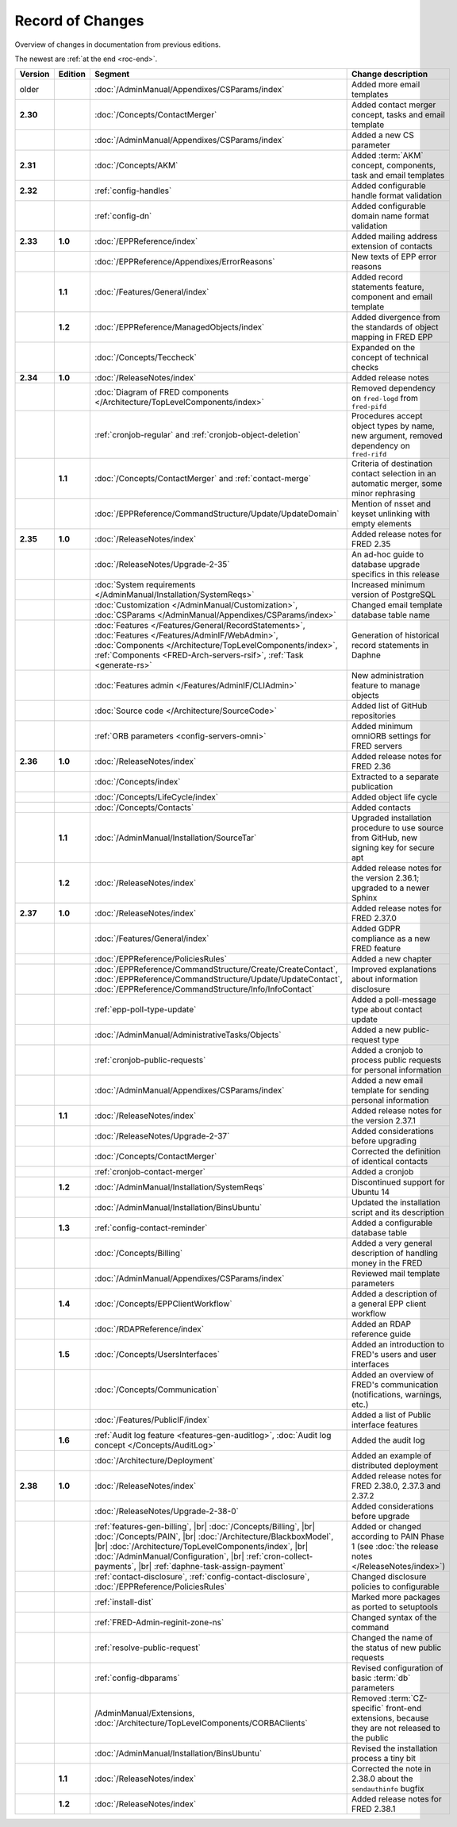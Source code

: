 


Record of Changes
=================

Overview of changes in documentation from previous editions.

The newest are :ref:`at the end <roc-end>`.

.. tabularcolumns:: |p{0.075\textwidth}|p{0.075\textwidth}|p{0.25\textwidth}|p{0.575\textwidth}|

.. list-table::
   :header-rows: 1
   :widths: 8, 8, 26, 58

   * - Version
     - Edition
     - Segment
     - Change description
   * - older
     -
     - :doc:`/AdminManual/Appendixes/CSParams/index`
     - Added more email templates
   * - **2.30**
     -
     - :doc:`/Concepts/ContactMerger`
     - Added contact merger concept, tasks and email template
   * -
     -
     - :doc:`/AdminManual/Appendixes/CSParams/index`
     - Added a new CS parameter
   * - **2.31**
     -
     - :doc:`/Concepts/AKM`
     - Added :term:`AKM` concept, components, task and email templates
   * - **2.32**
     -
     - :ref:`config-handles`
     - Added configurable handle format validation
   * -
     -
     - :ref:`config-dn`
     - Added configurable domain name format validation
   * - **2.33**
     - **1.0**
     - :doc:`/EPPReference/index`
     - Added mailing address extension of contacts
   * -
     -
     - :doc:`/EPPReference/Appendixes/ErrorReasons`
     - New texts of EPP error reasons
   * -
     - **1.1**
     - :doc:`/Features/General/index`
     - Added record statements feature, component and email template
   * -
     - **1.2**
     - :doc:`/EPPReference/ManagedObjects/index`
     - Added divergence from the standards of object mapping in FRED EPP
   * -
     -
     - :doc:`/Concepts/Teccheck`
     - Expanded on the concept of technical checks
   * - **2.34**
     - **1.0**
     - :doc:`/ReleaseNotes/index`
     - Added release notes
   * -
     -
     - :doc:`Diagram of FRED components </Architecture/TopLevelComponents/index>`
     - Removed dependency on ``fred-logd`` from ``fred-pifd``
   * -
     -
     - :ref:`cronjob-regular` and :ref:`cronjob-object-deletion`
     - Procedures accept object types by name, new argument, removed dependency on ``fred-rifd``
   * -
     - **1.1**
     - :doc:`/Concepts/ContactMerger` and :ref:`contact-merge`
     - Criteria of destination contact selection in an automatic merger, some minor rephrasing
   * -
     -
     - :doc:`/EPPReference/CommandStructure/Update/UpdateDomain`
     - Mention of nsset and keyset unlinking with empty elements
   * - **2.35**
     - **1.0**
     - :doc:`/ReleaseNotes/index`
     - Added release notes for FRED 2.35
   * -
     -
     - :doc:`/ReleaseNotes/Upgrade-2-35`
     - An ad-hoc guide to database upgrade specifics in this release
   * -
     -
     - :doc:`System requirements </AdminManual/Installation/SystemReqs>`
     - Increased minimum version of PostgreSQL
   * -
     -
     - :doc:`Customization </AdminManual/Customization>`,
       :doc:`CSParams </AdminManual/Appendixes/CSParams/index>`
     - Changed email template database table name
   * -
     -
     - :doc:`Features </Features/General/RecordStatements>`,
       :doc:`Features </Features/AdminIF/WebAdmin>`,
       :doc:`Components </Architecture/TopLevelComponents/index>`,
       :ref:`Components <FRED-Arch-servers-rsif>`,
       :ref:`Task <generate-rs>`
     - Generation of historical record statements in Daphne
   * -
     -
     - :doc:`Features admin </Features/AdminIF/CLIAdmin>`
     - New administration feature to manage objects
   * -
     -
     - :doc:`Source code </Architecture/SourceCode>`
     - Added list of GitHub repositories
   * -
     -
     - :ref:`ORB parameters <config-servers-omni>`
     - Added minimum omniORB settings for FRED servers
   * - **2.36**
     - **1.0**
     - :doc:`/ReleaseNotes/index`
     - Added release notes for FRED 2.36
   * -
     -
     - :doc:`/Concepts/index`
     - Extracted to a separate publication
   * -
     -
     - :doc:`/Concepts/LifeCycle/index`
     - Added object life cycle
   * -
     -
     - :doc:`/Concepts/Contacts`
     - Added contacts
   * -
     - **1.1**
     - :doc:`/AdminManual/Installation/SourceTar`
     - Upgraded installation procedure to use source from GitHub,
       new signing key for secure apt
   * -
     - **1.2**
     - :doc:`/ReleaseNotes/index`
     - Added release notes for the version 2.36.1; upgraded to a newer Sphinx
   * - **2.37**
     - **1.0**
     - :doc:`/ReleaseNotes/index`
     - Added release notes for FRED 2.37.0
   * -
     -
     - :doc:`/Features/General/index`
     - Added GDPR compliance as a new FRED feature
   * -
     -
     - :doc:`/EPPReference/PoliciesRules`
     - Added a new chapter
   * -
     -
     - :doc:`/EPPReference/CommandStructure/Create/CreateContact`,
       :doc:`/EPPReference/CommandStructure/Update/UpdateContact`,
       :doc:`/EPPReference/CommandStructure/Info/InfoContact`
     - Improved explanations about information disclosure
   * -
     -
     - :ref:`epp-poll-type-update`
     - Added a poll-message type about contact update
   * -
     -
     - :doc:`/AdminManual/AdministrativeTasks/Objects`
     - Added a new public-request type
   * -
     -
     - :ref:`cronjob-public-requests`
     - Added a cronjob to process public requests for personal information
   * -
     -
     - :doc:`/AdminManual/Appendixes/CSParams/index`
     - Added a new email template for sending personal information
   * -
     - **1.1**
     - :doc:`/ReleaseNotes/index`
     - Added release notes for the version 2.37.1
   * -
     -
     - :doc:`/ReleaseNotes/Upgrade-2-37`
     - Added considerations before upgrading
   * -
     -
     - :doc:`/Concepts/ContactMerger`
     - Corrected the definition of identical contacts
   * -
     -
     - :ref:`cronjob-contact-merger`
     - Added a cronjob
   * -
     - **1.2**
     - :doc:`/AdminManual/Installation/SystemReqs`
     - Discontinued support for Ubuntu 14
   * -
     -
     - :doc:`/AdminManual/Installation/BinsUbuntu`
     - Updated the installation script and its description
   * -
     - **1.3**
     - :ref:`config-contact-reminder`
     - Added a configurable database table
   * -
     -
     - :doc:`/Concepts/Billing`
     - Added a very general description of handling money in the FRED
   * -
     -
     - :doc:`/AdminManual/Appendixes/CSParams/index`
     - Reviewed mail template parameters
   * -
     - **1.4**
     - :doc:`/Concepts/EPPClientWorkflow`
     - Added a description of a general EPP client workflow
   * -
     -
     - :doc:`/RDAPReference/index`
     - Added an RDAP reference guide
   * -
     - **1.5**
     - :doc:`/Concepts/UsersInterfaces`
     - Added an introduction to FRED's users and user interfaces
   * -
     -
     - :doc:`/Concepts/Communication`
     - Added an overview of FRED's communication (notifications, warnings, etc.)
   * -
     -
     - :doc:`/Features/PublicIF/index`
     - Added a list of Public interface features
   * -
     - **1.6**
     - :ref:`Audit log feature <features-gen-auditlog>`,
       :doc:`Audit log concept </Concepts/AuditLog>`
     - Added the audit log
   * -
     -
     - :doc:`/Architecture/Deployment`
     - Added an example of distributed deployment
   * - **2.38**
     - **1.0**
     - :doc:`/ReleaseNotes/index`
     - Added release notes for FRED 2.38.0, 2.37.3 and 2.37.2
   * -
     -
     - :doc:`/ReleaseNotes/Upgrade-2-38-0`
     - Added considerations before upgrade
   * -
     -
     - :ref:`features-gen-billing`, |br|
       :doc:`/Concepts/Billing`, |br|
       :doc:`/Concepts/PAIN`, |br|
       :doc:`/Architecture/BlackboxModel`, |br|
       :doc:`/Architecture/TopLevelComponents/index`, |br|
       :doc:`/AdminManual/Configuration`, |br|
       :ref:`cron-collect-payments`, |br|
       :ref:`daphne-task-assign-payment`
     - Added or changed according to PAIN Phase 1
       (see :doc:`the release notes </ReleaseNotes/index>`)
   * -
     -
     - :ref:`contact-disclosure`,
       :ref:`config-contact-disclosure`,
       :doc:`/EPPReference/PoliciesRules`
     - Changed disclosure policies to configurable
   * -
     -
     - :ref:`install-dist`
     - Marked more packages as ported to setuptools
   * -
     -
     - :ref:`FRED-Admin-reginit-zone-ns`
     - Changed syntax of the command
   * -
     -
     - :ref:`resolve-public-request`
     - Changed the name of the status of new public requests
   * -
     -
     - :ref:`config-dbparams`
     - Revised configuration of basic :term:`db` parameters
   * -
     -
     - /AdminManual/Extensions,
       :doc:`/Architecture/TopLevelComponents/CORBAClients`
     - Removed :term:`CZ-specific` front-end extensions,
       because they are not released to the public
   * -
     -
     - :doc:`/AdminManual/Installation/BinsUbuntu`
     - Revised the installation process a tiny bit
   * -
     - **1.1**
     - :doc:`/ReleaseNotes/index`
     - Corrected the note in 2.38.0 about the ``sendauthinfo`` bugfix

       .. _roc-end:
   * -
     - **1.2**
     - :doc:`/ReleaseNotes/index`
     - Added release notes for FRED 2.38.1
